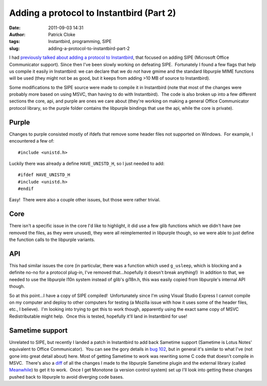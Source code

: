 Adding a protocol to Instantbird (Part 2)
#########################################
:date: 2011-09-03 14:31
:author: Patrick Cloke
:tags: Instantbird, programming, SIPE
:slug: adding-a-protocol-to-instantbird-part-2

I had `previously talked about adding a protocol to Instantbird`_,
that focused on adding SIPE (Microsoft Office Communicator support). 
Since then I've been slowly working on defeating SIPE.  Fortunately I
found a few flags that help us compile it easily in Instantbird: we can
declare that we do *not* have gmime and the standard libpurple MIME
functions will be used (they might not be as good, but it keeps from
adding >10 MB of source to Instantbird).

Some modifications to the SIPE source were made to compile it in
Instantbird (note that most of the changes were probably more based on
using MSVC, than having to do with Instantbird).  The code is also
broken up into a few different sections the core, api, and purple are
ones we care about (they're working on making a general Office
Communicator protocol library, so the purple folder contains the
libpurple bindings that use the api, while the core is private).

Purple
======

Changes to purple consisted mostly of ifdefs that remove some header
files not supported on Windows.  For example, I encountered a few of: ::

    #include <unistd.h>

Luckily there was already a define ``HAVE_UNISTD_H``, so I just needed
to add: ::

    #ifdef HAVE_UNISTD_H
    #include <unistd.h>
    #endif

Easy!  There were also a couple other issues, but those were rather
trivial.

Core
====

There isn't a specific issue in the core I'd like to highlight, it did
use a few glib functions which we didn't have (we removed the files, as
they were unused), they were all reimplemented in libpurple though, so
we were able to just define the function calls to the libpurple
variants.

API
===

This had similar issues the core (in particular, there was a function
which used ``g_usleep``, which is blocking and a definite no-no for a
protocol plug-in, I've removed that...hopefully it doesn't break
anything!)  In addition to that, we needed to use the libpurple l10n
system instead of glib's gi18n.h, this was easily copied from
libpurple's internal API though.

So at this point...I have a copy of SIPE compiled!  Unfortunately
since I'm using Visual Studio Express I cannot compile on my computer
and deploy to other computers for testing (a Mozilla issue with how it
uses some of the header files, etc., I believe).  I'm looking into
trying to get this to work though, apparently using the exact same copy
of MSVC Redistributable might help.  Once this is tested, hopefully
it'll land in Instantbird for use!

Sametime support
================

Unrelated to SIPE, but recently I landed a patch in Instantbird to add
back Sametime support (Sametime is Lotus Notes' equivalent to Office
Communicator).  You can see the gory details in `bug 102`_, but in
general it's similar to what I've (not gone into great detail about)
here. Most of getting Sametime to work was rewriting some C code
that doesn't compile in MSVC.  There's also a `diff`_ of all the
changes I made to the libpurple Sametime plugin and the external library
(called `Meanwhile`_) to get it to work.  Once I get Monotone (a version
control system) set up I'll look into getting these changes pushed back
to libpurple to avoid diverging code bases.

.. _previously talked about adding a protocol to Instantbird: {filename}/content/adding-a-new-protocol-sipeoffice-communicator-to-instantbird-part-1.rst
.. _bug 102: https://bugzilla.instantbird.org/show_bug.cgi?id=102
.. _diff: https://bugzilla.instantbird.org/attachment.cgi?id=797&action=diff
.. _Meanwhile: http://meanwhile.sourceforge.net/
